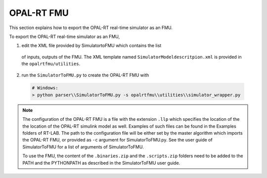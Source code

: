 .. highlight:: rest

.. _bestPractice:


OPAL-RT FMU 
===========

This section explains how to export the OPAL-RT real-time simulator as an FMU.


To export the OPAL-RT real-time simulator as an FMU, 

1. edit the XML file provided by SimulatortoFMU which contains the list 
 of inputs, outputs of the FMU. The XML template named ``SimulatorModeldescritpion.xml`` 
 is provided in the ``opalrtfmu/utilities``. 
 
2. run the ``SimulatorToFMU.py`` to create the OPAL-RT FMU with

  .. code-block:: none

    # Windows:
    > python parser\\SimulatorToFMU.py -s opalrtfmu\\utilities\\simulator_wrapper.py

.. note::
	
   The configuration of the OPAL-RT FMU is a file with the extension ``.llp`` which specifies the location of the 
   the location of the  OPAL-RT simulink model as well. Examples of such files can be found in the Examples folders
   of RT-LAB. 
   The path to the configuration file will be either set by the master algorithm which imports the 
   OPAL-RT FMU, or provided as ``-c`` argument for SimulatorToFMU.py. See the user guide of SimulatorToFMU
   for a list of arguments of SimulatorToFMU.  

   To use the FMU, the content of the ``.binaries.zip`` and the ``.scripts.zip`` folders need to be 
   added to the PATH and the PYTHONPATH as described in the SimulatorToFMU user guide.
